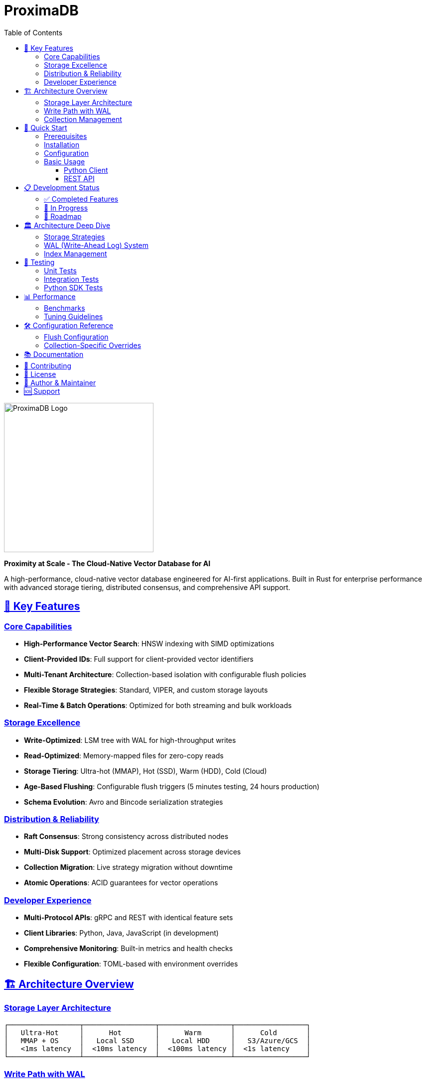 = ProximaDB
:toc: left
:toclevels: 3
:sectlinks:
:sectanchors:
:source-highlighter: rouge
:icons: font
:imagesdir: images

// Licensed to Vijaykumar Singh under one or more contributor
// license agreements. See the NOTICE file distributed with
// this work for additional information regarding copyright
// ownership. Vijaykumar Singh licenses this file to you under
// the Apache License, Version 2.0 (the "License"); you may
// not use this file except in compliance with the License.
// You may obtain a copy of the License at
//
//     http://www.apache.org/licenses/LICENSE-2.0
//
// Unless required by applicable law or agreed to in writing,
// software distributed under the License is distributed on an
// "AS IS" BASIS, WITHOUT WARRANTIES OR CONDITIONS OF ANY
// KIND, either express or implied.  See the License for the
// specific language governing permissions and limitations
// under the License.

image::logo.svg[ProximaDB Logo,300,align=center]

[.lead]
*Proximity at Scale - The Cloud-Native Vector Database for AI*

A high-performance, cloud-native vector database engineered for AI-first applications. Built in Rust for enterprise performance with advanced storage tiering, distributed consensus, and comprehensive API support.

== 🚀 Key Features

=== Core Capabilities
* *High-Performance Vector Search*: HNSW indexing with SIMD optimizations
* *Client-Provided IDs*: Full support for client-provided vector identifiers
* *Multi-Tenant Architecture*: Collection-based isolation with configurable flush policies
* *Flexible Storage Strategies*: Standard, VIPER, and custom storage layouts
* *Real-Time & Batch Operations*: Optimized for both streaming and bulk workloads

=== Storage Excellence
* *Write-Optimized*: LSM tree with WAL for high-throughput writes
* *Read-Optimized*: Memory-mapped files for zero-copy reads
* *Storage Tiering*: Ultra-hot (MMAP), Hot (SSD), Warm (HDD), Cold (Cloud)
* *Age-Based Flushing*: Configurable flush triggers (5 minutes testing, 24 hours production)
* *Schema Evolution*: Avro and Bincode serialization strategies

=== Distribution & Reliability
* *Raft Consensus*: Strong consistency across distributed nodes
* *Multi-Disk Support*: Optimized placement across storage devices
* *Collection Migration*: Live strategy migration without downtime
* *Atomic Operations*: ACID guarantees for vector operations

=== Developer Experience
* *Multi-Protocol APIs*: gRPC and REST with identical feature sets
* *Client Libraries*: Python, Java, JavaScript (in development)
* *Comprehensive Monitoring*: Built-in metrics and health checks
* *Flexible Configuration*: TOML-based with environment overrides

== 🏗️ Architecture Overview

=== Storage Layer Architecture

[source,text]
----
┌─────────────────┬─────────────────┬─────────────────┬─────────────────┐
│   Ultra-Hot     │      Hot        │      Warm       │      Cold       │
│   MMAP + OS     │   Local SSD     │   Local HDD     │   S3/Azure/GCS  │
│   <1ms latency  │  <10ms latency  │  <100ms latency │  <1s latency    │
└─────────────────┴─────────────────┴─────────────────┴─────────────────┘
----

=== Write Path with WAL

[source,text]
----
Client Request → REST/gRPC API → Service Layer → Storage Engine
                                                      ↓
WAL Strategy (Avro/Bincode) → MemTable → LSM Tree → Compaction
                                  ↓
              Search Index (HNSW) → Query Engine
----

image::architecture-overview.png[Architecture Overview,800,align=center]

=== Collection Management
* *Flush Policies*: Size-based (128MB), age-based (24h), count-based (1M vectors)
* *Isolation*: Atomic flush operations with sequence number fencing
* *Monitoring*: Per-collection age tracking and performance metrics

== 🚀 Quick Start

=== Prerequisites
* Rust 1.70+ 
* Protocol Buffers compiler (`protoc`)
* Optional: CUDA toolkit for GPU acceleration

=== Installation

[source,bash]
----
# Clone the repository
git clone https://github.com/vijaykumarsingh/proximadb.git
cd proximadb

# Build the server
cargo build --release --bin proximadb-server

# Run the server
cargo run --bin proximadb-server
----

=== Configuration

Create a `config.toml` file:

[source,toml]
----
[server]
node_id = "node-1"
bind_address = "0.0.0.0:5678"
dashboard_enabled = true

[storage]
data_directory = "./data"
memtable_size_mb = 128
compaction_enabled = true

[api]
grpc_port = 5678
rest_port = 8080
request_timeout_ms = 30000

[monitoring]
metrics_enabled = true
health_check_interval_ms = 5000
----

=== Basic Usage

==== Python Client
[source,python]
----
from proximadb import ProximaDBClient

# Connect to server
client = ProximaDBClient("http://localhost:8080")

# Create collection with custom flush policy
collection = client.create_collection(
    name="embeddings",
    dimension=768,
    distance_metric="cosine",
    indexing_algorithm="hnsw",
    max_wal_age_hours=1.0,  # Flush every hour
    max_wal_size_mb=64.0    # Flush at 64MB
)

# Insert vectors with client-provided IDs
vectors = [
    {"id": "doc_1", "vector": [0.1, 0.2, 0.3], "metadata": {"type": "document"}},
    {"id": "doc_2", "vector": [0.4, 0.5, 0.6], "metadata": {"type": "image"}}
]
client.batch_insert("embeddings", vectors)

# Search vectors
results = client.search("embeddings", query_vector=[0.1, 0.2, 0.3], k=10)
----

==== REST API
[source,bash]
----
# Create collection
curl -X POST http://localhost:8080/api/v1/collections \
  -H "Content-Type: application/json" \
  -d '{
    "name": "embeddings",
    "dimension": 768,
    "distance_metric": "cosine",
    "max_wal_age_hours": 0.5,
    "max_wal_size_mb": 32
  }'

# Insert vector with client ID
curl -X POST http://localhost:8080/api/v1/collections/embeddings/vectors \
  -H "Content-Type: application/json" \
  -d '{
    "id": "user_123",
    "vector": [0.1, 0.2, 0.3],
    "metadata": {"user": "alice"}
  }'

# Search vectors
curl -X POST http://localhost:8080/api/v1/collections/embeddings/search \
  -H "Content-Type: application/json" \
  -d '{
    "vector": [0.1, 0.2, 0.3],
    "k": 10,
    "filter": {"user": "alice"}
  }'
----

== 📋 Development Status

=== ✅ Completed Features
[%header,cols="3,1"]
|===
|Feature |Status

|Core vector storage engine with LSM trees |✓
|WAL with pluggable strategies (Avro, Bincode) |✓
|Age-based and size-based flush triggers |✓
|HNSW vector indexing with SIMD optimizations |✓
|REST and gRPC APIs with identical functionality |✓
|Client-provided vector ID support |✓
|Multi-tenant collection management |✓
|Comprehensive monitoring and health checks |✓
|Python client library with async support |✓
|Storage strategy pattern (Standard, VIPER, Custom) |✓
|Multi-disk storage optimization |✓
|Metadata backends (SQLite, PostgreSQL, MongoDB, DynamoDB) |✓
|===

=== 🚧 In Progress
* Remaining compilation error fixes
* Collection strategy migration testing
* Streaming data integration (Kafka, Pulsar)
* Advanced query language (SQL-like syntax)
* GPU acceleration with CUDA

=== 📅 Roadmap
* *Q3 2025*: Production-ready release with cloud deployment
* *Q4 2025*: Advanced analytics and federated search
* *Q1 2026*: Streaming integration and real-time ML pipelines

== 🏛️ Architecture Deep Dive

=== Storage Strategies
. *Standard*: Balanced performance for general workloads
. *VIPER*: Write-optimized for high-throughput ingestion
. *Custom*: User-defined storage layouts

=== WAL (Write-Ahead Log) System
* *Isolation*: Collection-specific WAL files with atomic flush
* *Strategies*: Avro (schema evolution), Bincode (performance)
* *Age Monitoring*: Background service tracks oldest unflushed data
* *Memory Tables*: ART, SkipList, B+Tree, HashMap implementations

=== Index Management
* *HNSW*: Hierarchical Navigable Small World graphs
* *SIMD*: Vectorized distance computations
* *Adaptive*: Dynamic algorithm selection based on data patterns

== 🧪 Testing

=== Unit Tests
[source,bash]
----
cargo test
----

=== Integration Tests
[source,bash]
----
# REST API tests
cargo test test_rest_api_comprehensive

# gRPC tests  
cargo test test_grpc_comprehensive

# Storage tests
cargo test test_storage_integration
----

=== Python SDK Tests
[source,bash]
----
cd clients/python
python -m pytest tests/ -v
----

== 📊 Performance

=== Benchmarks
* *Vector Search*: Sub-millisecond latency for 1M vectors
* *Write Throughput*: 100K+ vectors/second with batch operations
* *Memory Efficiency*: <100MB overhead for 1M vectors
* *Storage*: 10:1 compression with tiered storage

=== Tuning Guidelines
* Use `max_wal_age_hours: 0.1` (6 minutes) for real-time applications
* Set `max_wal_size_mb: 256` for high-throughput writes
* Enable `background_flush: true` for consistent performance
* Use HNSW with `m: 16, ef_construction: 200` for balanced accuracy/speed

== 🛠️ Configuration Reference

=== Flush Configuration
[source,toml]
----
[flush]
# Global defaults
max_wal_age_hours = 24.0      # Production: 24h, Testing: 0.083h (5min)
max_wal_size_mb = 128.0       # Production: 128MB, Testing: 10MB  
max_vector_count = 1000000    # Production: 1M, Testing: 1K
flush_priority = 50           # 1-100 priority scale
enable_background_flush = true
----

=== Collection-Specific Overrides
[source,python]
----
client.create_collection(
    name="high_frequency",
    dimension=512,
    max_wal_age_hours=0.25,    # Flush every 15 minutes
    max_wal_size_mb=64,        # Smaller WAL size
    flush_priority=80          # High priority flushing
)
----

== 📚 Documentation

* link:docs/hld.adoc[High-Level Design (HLD)]
* link:docs/lld.adoc[Low-Level Design (LLD)]
* link:docs/api/[API Documentation]
* link:docs/requirements.adoc[Requirements Specification]
* link:implementation_status.adoc[Implementation Status]

== 🤝 Contributing

. Fork the repository
. Create a feature branch (`git checkout -b feature/amazing-feature`)
. Commit your changes (`git commit -m 'Add amazing feature'`)
. Push to the branch (`git push origin feature/amazing-feature`)
. Open a Pull Request

== 📄 License

This project is licensed under the Apache License 2.0 - see the link:LICENSE[LICENSE] file for details.

== 👤 Author & Maintainer

*Vijaykumar Singh* - _Creator and Lead Developer_

* Email: singhvjd@gmail.com
* GitHub: https://github.com/vijaykumarsingh[@vijaykumarsingh]
* LinkedIn: https://linkedin.com/in/vijaykumarsingh[Profile]

ProximaDB is created and maintained with passion for advancing AI infrastructure. Contributions, feedback, and collaborations are always welcome!

== 🆘 Support

* *Issues*: https://github.com/vijaykumarsingh/proximadb/issues[GitHub Issues]
* *Discussions*: https://github.com/vijaykumarsingh/proximadb/discussions[GitHub Discussions]
* *Email*: singhvjd@gmail.com

---

*Built with ❤️ in Rust for the AI revolution*